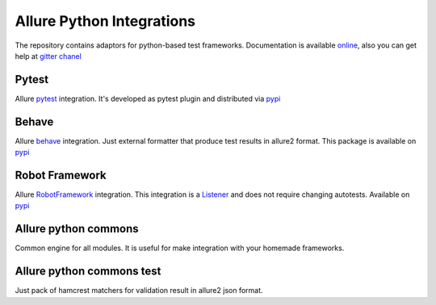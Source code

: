 Allure Python Integrations
==========================
The repository contains adaptors for python-based test frameworks.
Documentation is available `online <https://docs.qameta.io/allure/2.0/)>`_, also you can get help at
`gitter chanel <https://gitter.im/allure-framework/allure-core)>`_


Pytest
------
.. image:: https://pypip.in/v/allure-pytest/badge.png
        :alt: Release Status
        :target: https://pypi.python.org/pypi/allure-pytest
.. image:: https://pypip.in/d/allure-pytest/badge.png
        :alt: Downloads
        :target: https://pypi.python.org/pypi/allure-pytest

Allure `pytest <http://pytest.org>`_ integration. It's developed as pytest plugin and distributed via
`pypi <https://pypi.python.org/pypi/allure-pytest>`_


Behave
------
.. image:: https://pypip.in/v/allure-behave/badge.png
        :alt: Release Status
        :target: https://pypi.python.org/pypi/allure-behave
.. image:: https://pypip.in/d/allure-behave/badge.png
        :alt: Downloads
        :target: https://pypi.python.org/pypi/allure-behave

Allure `behave <https://behave.readthedocs.io/en/latest/>`_ integration. Just external formatter that produce test results in
allure2 format. This package is available on `pypi <https://pypi.python.org/pypi/allure-behave>`_


Robot Framework
---------------
.. image:: https://pypip.in/v/allure-robotframework/badge.png
        :alt: Release Status
        :target: https://pypi.python.org/pypi/allure-robotframework
.. image:: https://pypip.in/d/allure-robotframework/badge.png
        :alt: Downloads
        :target: https://pypi.python.org/pypi/allure-robotframework

Allure `RobotFramework <http://robotframework.org/>`_ integration. This integration is a
`Listener <http://robotframework.org/robotframework/latest/RobotFrameworkUserGuide.html#listener-interface)>`_
and does not require changing autotests. Available on `pypi <https://pypi.python.org/pypi/allure-robotframework>`_


Allure python commons
---------------------
Common engine for all modules. It is useful for make integration with your homemade frameworks.


Allure python commons test
--------------------------
Just pack of hamcrest matchers for validation result in allure2 json format.
